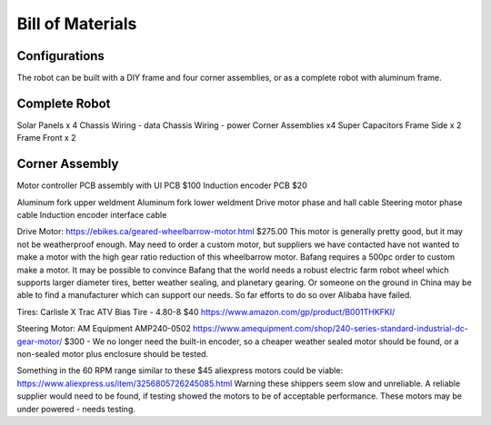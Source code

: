 Bill of Materials
=====

.. image:: images/shop.jpeg
  :width: 1200
  :alt: A photo of our shop, with a chicken on the workbench.

Configurations
------------

The robot can be built with a DIY frame and four corner assemblies, or as a
complete robot with aluminum frame.

Complete Robot
------------

Solar Panels x 4
Chassis Wiring - data
Chassis Wiring - power
Corner Assemblies x4
Super Capacitors
Frame Side x 2
Frame Front x 2


Corner Assembly
------------

Motor controller PCB assembly with UI PCB
$100
Induction encoder PCB
$20

Aluminum fork upper weldment
Aluminum fork lower weldment
Drive motor phase and hall cable
Steering motor phase cable
Induction encoder interface cable

Drive Motor:
https://ebikes.ca/geared-wheelbarrow-motor.html
$275.00
This motor is generally pretty good, but it may not be weatherproof enough.
May need to order a custom motor, but suppliers we have contacted have not
wanted to make a motor with the high gear ratio reduction of this wheelbarrow
motor. Bafang requires a 500pc order to custom make a motor. It may be possible
to convince Bafang that the world needs a robust electric farm robot wheel which
supports larger diameter tires, better weather sealing, and planetary gearing.
Or someone on the ground in China may be able to find a manufacturer which can
support our needs. So far efforts to do so over Alibaba have failed.

Tires:
Carlisle X Trac ATV Bias Tire - 4.80-8
$40
https://www.amazon.com/gp/product/B001THKFKI/

Steering Motor:
AM Equipment AMP240-0502
https://www.amequipment.com/shop/240-series-standard-industrial-dc-gear-motor/
$300 - We no longer need the built-in encoder, so a cheaper weather sealed
motor should be found, or a non-sealed motor plus enclosure should be tested.

Something in the 60 RPM range similar to these $45 aliexpress motors could be
viable:
https://www.aliexpress.us/item/3256805726245085.html
Warning these shippers seem slow and unreliable. A reliable supplier would
need to be found, if testing showed the motors to be of acceptable performance.
These motors may be under powered - needs testing.
